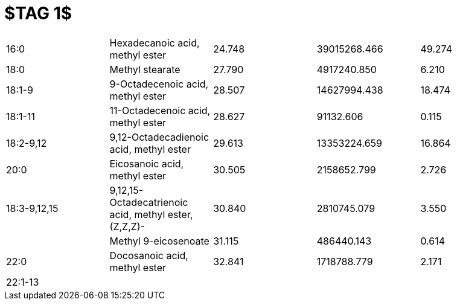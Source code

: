 = $TAG 1$

|===
|16:0        |Hexadecanoic acid, methyl ester                      |24.748|39015268.466|49.274
|18:0        |Methyl stearate                                      |27.790|4917240.850 |6.210
|18:1-9      |9-Octadecenoic acid, methyl ester                    |28.507|14627994.438|18.474
|18:1-11     |11-Octadecenoic acid, methyl ester                   |28.627|91132.606   |0.115
|18:2-9,12   |9,12-Octadecadienoic acid, methyl ester              |29.613|13353224.659|16.864
|20:0        |Eicosanoic acid, methyl ester                        |30.505|2158652.799 |2.726
|18:3-9,12,15|9,12,15-Octadecatrienoic acid, methyl ester, (Z,Z,Z)-|30.840|2810745.079 |3.550
|            |Methyl 9-eicosenoate                                 |31.115|486440.143  |0.614
|22:0        |Docosanoic acid, methyl ester                        |32.841|1718788.779 |2.171
|22:1-13     |                                                     |      |            |
|===